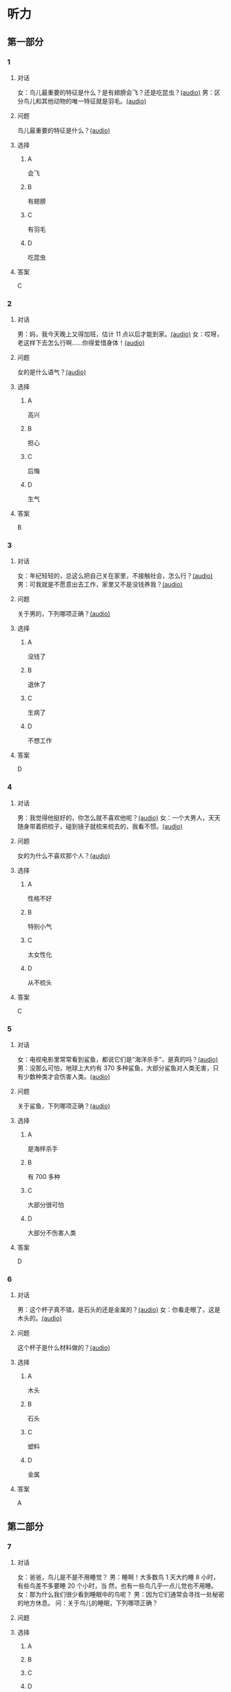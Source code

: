 * 听力

** 第一部分
:PROPERTIES:
:NOTETYPE: 21f26a95-0bf2-4e3f-aab8-a2e025d62c72
:END:

*** 1
:PROPERTIES:
:ID: 584258e3-a670-468a-8062-8fc66f4ddcf6
:END:

**** 对话

女：鸟儿最重要的特征是什么？是有翅膀会飞？还是吃昆虫？[[file:a058d806-3f07-4eb4-ae5b-17bc54bfc427.mp3][(audio)]]
男：区分鸟儿和其他动物的唯一特征就是羽毛。[[file:4e50d0f4-ebb2-484a-8e19-d5073dfb1a48.mp3][(audio)]]

**** 问题

鸟儿最重要的特征是什么？[[file:d3f5397b-c864-4d18-9270-21f0734e8b37.mp3][(audio)]]

**** 选择

***** A

会飞

***** B

有翅膀

***** C

有羽毛

***** D

吃昆虫

**** 答案

C

*** 2
:PROPERTIES:
:ID: b2d5b7a6-ee11-452e-bf24-c0036c84f481
:END:

**** 对话

男：妈，我今天晚上又得加班，估计 11 点以后才能到家。[[file:f4c3240a-86d9-41d5-96f7-f9946c5c7075.mp3][(audio)]]
女：哎呀，老这样下去怎么行啊……你得爱惜身体！[[file:fc5de7d6-86e2-47e8-aff5-47eb5c6108d2.mp3][(audio)]]

**** 问题

女的是什么语气？[[file:0c1625b4-2d9a-4010-be06-c2c34c38b750.mp3][(audio)]]

**** 选择

***** A

高兴

***** B

担心

***** C

后悔

***** D

生气

**** 答案

B

*** 3
:PROPERTIES:
:ID: 0c6b48d4-a44c-4b06-b866-f10ecbf82946
:END:

**** 对话

女：年纪轻轻的，总这么把自己关在家里，不接触社会，怎么行？[[file:7ad862a2-153c-4369-9921-79a14dc1d7b6.mp3][(audio)]]
男：可我就是不愿意出去工作，家里又不是没钱养我？[[file:25c0ecd9-f92f-4374-a396-4590f19d9a6d.mp3][(audio)]]

**** 问题

关于男的，下列哪项正确？[[file:ddf3005b-62dd-4db8-aee3-a3fdeb99a4ca.mp3][(audio)]]

**** 选择

***** A

没钱了

***** B

退休了

***** C

生病了

***** D

不想工作

**** 答案

D

*** 4
:PROPERTIES:
:ID: ee06bc01-fb64-4caf-b4dc-e4a22f6e49c8
:END:

**** 对话

男：我觉得他挺好的，你怎么就不喜欢他呢？[[file:2e423b37-6175-4d10-97d3-3a6546801eb9.mp3][(audio)]]
女：一个大男人，天天随身带着把梳子，碰到镜子就梳来梳去的，我看不惯。[[file:afa5e61a-8a80-42d9-97c3-92ad29dc792b.mp3][(audio)]]

**** 问题

女的为什么不喜欢那个人？[[file:047ef942-6421-4d5f-a604-2e13a02f8639.mp3][(audio)]]

**** 选择

***** A

性格不好

***** B

特别小气

***** C

太女性化

***** D

从不梳头

**** 答案

C

*** 5
:PROPERTIES:
:ID: 15c4ed50-ae92-47a8-bc1d-d0c22b474c4e
:END:

**** 对话

女：电视电影里常常看到鲨鱼，都说它们是“海洋杀手”，是真的吗？[[file:8a6662b4-dbc9-455e-bb6f-20ca0b124894.mp3][(audio)]]
男：没那么可怕，地球上大约有 370 多种鲨鱼，大部分鲨鱼对人类无害，只有少数种类才会伤害人类。[[file:8015cd41-53d7-4e8a-8e29-b04c7ae63538.mp3][(audio)]]

**** 问题

关于鲨鱼，下列哪项正确？[[file:8b5d9530-65c6-4ccc-863d-1609d476857e.mp3][(audio)]]

**** 选择

***** A

是海样杀手

***** B

有 700 多种

***** C

大部分很可怕

***** D

大部分不伤害人类

**** 答案

D

*** 6
:PROPERTIES:
:ID: 4dcca406-129e-4593-92bc-c19c5ca03786
:END:

**** 对话

男：这个杯子真不错，是石头的还是金属的？[[file:e0eb4146-7476-4e9f-a57a-14ec60f4f87d.mp3][(audio)]]
女：你看走眼了，这是木头的。[[file:2505c7e2-bba8-4a7f-b32e-a2603b90fb28.mp3][(audio)]]

**** 问题

这个杯子是什么材料做的？[[file:270f2ef8-4c70-4deb-9dc7-aa3759d99cd5.mp3][(audio)]]

**** 选择

***** A

木头

***** B

石头

***** C

塑料

***** D

金属

**** 答案

A

** 第二部分

*** 7

**** 对话

女：爸爸，鸟儿是不是不用睡觉？
男：睡啊！大多数鸟 1 天大约睡 8 小时，有些鸟差不多要睡 20 个小时，当
然，也有一些鸟几乎一点儿觉也不用睡。
女：那为什么我们很少看到睡眠中的鸟呢？
男：因为它们通常会寻找一处秘密的地方休息。
问：关于鸟儿的睡眠，下列哪项正确？



**** 问题



**** 选择

***** A



***** B



***** C



***** D



**** 答案





*** 8

**** 对话

男：今天学的鸟儿沙浴，就是鸟儿用沙子洗澡，很有意思。
女：真是很难想象，用沙子怎么能洗澡呢？
男：因为它们生活在沙漠等干燥的环境里。
女：我倒是听说过，在一些沙漠地区，有人用沙疗的办法来健身治病。
问：沙疗有什么作用？



**** 问题



**** 选择

***** A



***** B



***** C



***** D



**** 答案





*** 9

**** 对话

女：你相信吗，鲸以前是生活在陆地上的。
男：怎么可能呢？它不是海洋中最大的动物之一吗？
女：科学家们曾经在高山上发现过五十万年前古代鲸的骨头。研究后发现，
鲸以前生活在海边，后来因为陆地上的食物越来越少，而海里鱼类丰富，
所以它们慢慢地离开了陆地。
问：鲸为什么离开了陆地？



**** 问题



**** 选择

***** A



***** B



***** C



***** D



**** 答案





*** 10

**** 对话

男：你们宿舍新来的那个小王，办事真是太不痛快了！
女：怎么了？
男：她昨天说去超市，我请她帮我带块肥皂回来，她问了半天，又问要多
少钱的，又问要洗衣服的还是洗澡的，又问要什么颜色的……有这工
夫我自己都买回来了。
女：那是人家态度认真。
问：对于小王，男的怎么看？

**** 问题



**** 选择

***** A



***** B



***** C



***** D



**** 答案





*** 11-12

**** 对话



**** 题目

***** 11

****** 问题



****** 选择

******* A



******* B



******* C



******* D



****** 答案



***** 12

****** 问题



****** 选择

******* A



******* B



******* C



******* D



****** 答案

*** 13-14

**** 段话



**** 题目

***** 13

****** 问题



****** 选择

******* A



******* B



******* C



******* D



****** 答案



***** 14

****** 问题



****** 选择

******* A



******* B



******* C



******* D



****** 答案


* 阅读

** 第一部分

*** 课文



*** 题目


**** 15

***** 选择

****** A



****** B



****** C



****** D



***** 答案



**** 16

***** 选择

****** A



****** B



****** C



****** D



***** 答案



**** 17

***** 选择

****** A



****** B



****** C



****** D



***** 答案



**** 18

***** 选择

****** A



****** B



****** C



****** D



***** 答案



** 第二部分

*** 19
:PROPERTIES:
:ID: af5f7b26-a436-48a3-a4b7-bbe909e44e33
:END:

**** 段话

鸟儿飞行时，主要起作用的是飞羽和尾羽。飞羽是长在翅膀上的，依靠扇动气流产生向上的力量。尾羽是长在尾巴上的，主要用来控制方向，起到“舵”的作用。而它们身上其他的羽毛，在飞行过程中主要是起到减小空气阻力的作用。

**** 选择

***** A

鸟儿身上一共只有两种羽毛

***** B

鸟儿扇动翅膀产生向上的力量

***** C

飞羽可以控制鸟儿飞行的方向

***** D

其他羽毛可以使空气压力变小

**** 答案

b

*** 20
:PROPERTIES:
:ID: 9016f49d-a8db-43e6-8a5f-91e6b838804b
:END:

**** 段话

赵老板运了一船鲜蚌在海上航行，阻于风浪，误了归期，满船的蚌肉都腐烂了。赵老板见血本无归，急得要跳海自杀。船长劝他：“等一等，也许你还剩下什么东西。“他率领水手清理船舱，从满船烂肉中找到一粒明珠，它的价值足以弥补货价运费而有余。“失败”同样会给我们留下一些宝贵的东西，比如说经验，它比珍珠还可贵。

**** 选择

***** A

赵老板是一条船的船长

***** B

船长在风浪中跳海自杀了

***** C

赵老板不小心丢掉了珍珠

***** D

即使失败也可能会有收获

**** 答案

d

*** 21
:PROPERTIES:
:ID: 2182be40-23fc-46d5-9e17-ecfcf0e6e0eb
:END:

**** 段话

一只小鸡看到一只老鹰在高高的蓝天上飞过，十分羡慕。于是它问母鸡：“妈妈，我们也有一对翅膀，为什么不能像鹰那样高高地在蓝天上飞呢？”母鸡回答说：“飞得高对我们来说没什么用。蓝天上没有谷粒，也没有虫子。”每个人都有自己的生存技能和与之相适应的环境，我们在不断追求更高目标的同时，也要知道什么才是最适合自己的。

**** 选择

***** A

小鸡羡慕老鹰有翅膀

***** B

小鸡想飞上天吃虫子

***** C

每个物种都有不一样的特点

***** D

应该不断地追求更高的目标

**** 答案

c

*** 22
:PROPERTIES:
:ID: 948d27a7-72a6-445f-875f-1e9ad995b507
:END:

**** 段话

百余年来，全世界所有的中学教材都告诉孩子们：鸟类最早的祖先是始祖鸟。始祖鸟生活在晚侏罗纪时期，形象与现在的鸟儿不完全相同，它们虽然有羽毛，但前面两只翅膀上长着爪子，嘴里有尖尖的牙齿，尾巴很长。但是，历史，尤其是远古时期的历史，往往是在后人对前人的否定中日渐接近真实的。

**** 选择

***** A

鸟类最早的祖先就是始祖鸟

***** B

始祖鸟长得跟现代的鸟一样

***** C

始祖鸟有羽毛但没有翅膀

***** D

教材里写的内容是错误的

**** 答案

d

** 第三部分

*** 23-25

**** 课文



**** 题目

***** 23

****** 问题



****** 选择

******* A



******* B



******* C



******* D



****** 答案


***** 24

****** 问题



****** 选择

******* A



******* B



******* C



******* D



****** 答案


***** 25

****** 问题



****** 选择

******* A



******* B



******* C



******* D



****** 答案



*** 26-28

**** 课文



**** 题目

***** 26

****** 问题



****** 选择

******* A



******* B



******* C



******* D



****** 答案


***** 27

****** 问题



****** 选择

******* A



******* B



******* C



******* D



****** 答案


***** 28

****** 问题



****** 选择

******* A



******* B



******* C



******* D



****** 答案



* 书写

** 第一部分

*** 29

**** 词语

***** 1



***** 2



***** 3



***** 4



***** 5



**** 答案

***** 1



*** 30

**** 词语

***** 1



***** 2



***** 3



***** 4



***** 5



**** 答案

***** 1



*** 31

**** 词语

***** 1



***** 2



***** 3



***** 4



***** 5



**** 答案

***** 1



